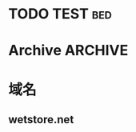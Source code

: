 * TODO TEST								:bed:
* Archive							    :ARCHIVE:
** TODO TT 						     :online:ARCHIVE:
   :PROPERTIES:
   :ARCHIVE_TIME: 2012-02-03 Fri 20:29
   :END:



* 域名
** wetstore.net
